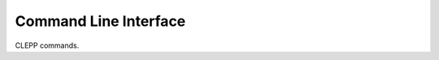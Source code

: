 Command Line Interface
======================
CLEPP commands.

.. click:: clepp.cli:main
   :prog: clepp
